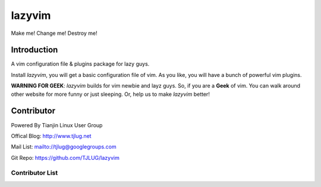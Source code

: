 lazyvim
===============================================================================
Make me! Change me! Destroy me!

Introduction
-------------------------------------------------------------------------------
A vim configuration file & plugins package for lazy guys.

Install *lazyvim*, you will get a basic configuration file of vim. As you like, you will have a bunch of powerful vim plugins.

**WARNING FOR GEEK**: *lazyvim* builds for vim newbie and layz guys. So, if you are a **Geek** of vim. You can walk around other website for more funny or just sleeping. Or, help us to make *lazyvim* better!

Contributor
-------------------------------------------------------------------------------
Powered By Tianjin Linux User Group

Offical Blog:   http://www.tjlug.net

Mail List:      mailto://tjlug@googlegroups.com

Git Repo:       https://github.com/TJLUG/lazyvim

Contributor List
^^^^^^^^^^^^^^^^^^^^^^^^^^^^^^^^^^^^^^^^^^^^^^^^^^^^^^^^^^^^^^^^^^^^^^^^^^^^^^^

